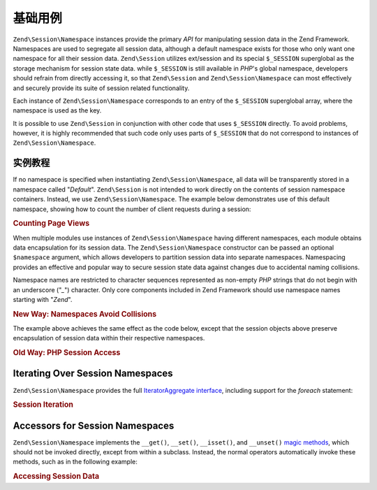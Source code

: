 .. _zend.session.basic_usage:

基础用例
===========

``Zend\Session\Namespace`` instances provide the primary *API* for manipulating session data in the Zend Framework.
Namespaces are used to segregate all session data, although a default namespace exists for those who only want one
namespace for all their session data. ``Zend\Session`` utilizes ext/session and its special ``$_SESSION``
superglobal as the storage mechanism for session state data. while ``$_SESSION`` is still available in *PHP*'s
global namespace, developers should refrain from directly accessing it, so that ``Zend\Session`` and
``Zend\Session\Namespace`` can most effectively and securely provide its suite of session related functionality.

Each instance of ``Zend\Session\Namespace`` corresponds to an entry of the ``$_SESSION`` superglobal array, where
the namespace is used as the key.

.. code-block:: php
   :linenos:

   $myNamespace = new Zend\Session\Namespace('myNamespace');

   // $myNamespace corresponds to $_SESSION['myNamespace']

It is possible to use ``Zend\Session`` in conjunction with other code that uses ``$_SESSION`` directly. To avoid
problems, however, it is highly recommended that such code only uses parts of ``$_SESSION`` that do not correspond
to instances of ``Zend\Session\Namespace``.

.. _zend.session.basic_usage.basic_examples:

实例教程
-----------------

If no namespace is specified when instantiating ``Zend\Session\Namespace``, all data will be transparently stored
in a namespace called "*Default*". ``Zend\Session`` is not intended to work directly on the contents of session
namespace containers. Instead, we use ``Zend\Session\Namespace``. The example below demonstrates use of this
default namespace, showing how to count the number of client requests during a session:

.. _zend.session.basic_usage.basic_examples.example.counting_page_views:

.. rubric:: Counting Page Views

.. code-block:: php
   :linenos:

   $defaultNamespace = new Zend\Session\Namespace('Default');

   if (isset($defaultNamespace->numberOfPageRequests)) {
       // this will increment for each page load.
       $defaultNamespace->numberOfPageRequests++;
   } else {
       $defaultNamespace->numberOfPageRequests = 1; // first time
   }

   echo "Page requests this session: ",
       $defaultNamespace->numberOfPageRequests;

When multiple modules use instances of ``Zend\Session\Namespace`` having different namespaces, each module obtains
data encapsulation for its session data. The ``Zend\Session\Namespace`` constructor can be passed an optional
``$namespace`` argument, which allows developers to partition session data into separate namespaces. Namespacing
provides an effective and popular way to secure session state data against changes due to accidental naming
collisions.

Namespace names are restricted to character sequences represented as non-empty *PHP* strings that do not begin with
an underscore ("*_*") character. Only core components included in Zend Framework should use namespace names
starting with "*Zend*".

.. _zend.session.basic_usage.basic_examples.example.namespaces.new:

.. rubric:: New Way: Namespaces Avoid Collisions

.. code-block:: php
   :linenos:

   // in the Zend\Authentication component
   $authNamespace = new Zend\Session\Namespace('Zend_Auth');
   $authNamespace->user = "myusername";

   // in a web services component
   $webServiceNamespace = new Zend\Session\Namespace('Some_Web_Service');
   $webServiceNamespace->user = "mywebusername";

The example above achieves the same effect as the code below, except that the session objects above preserve
encapsulation of session data within their respective namespaces.

.. _zend.session.basic_usage.basic_examples.example.namespaces.old:

.. rubric:: Old Way: PHP Session Access

.. code-block:: php
   :linenos:

   $_SESSION['Zend_Auth']['user'] = "myusername";
   $_SESSION['Some_Web_Service']['user'] = "mywebusername";

.. _zend.session.basic_usage.iteration:

Iterating Over Session Namespaces
---------------------------------

``Zend\Session\Namespace`` provides the full `IteratorAggregate interface`_, including support for the *foreach*
statement:

.. _zend.session.basic_usage.iteration.example:

.. rubric:: Session Iteration

.. code-block:: php
   :linenos:

   $aNamespace =
       new Zend\Session\Namespace('some_namespace_with_data_present');

   foreach ($aNamespace as $index => $value) {
       echo "aNamespace->$index = '$value';\n";
   }

.. _zend.session.basic_usage.accessors:

Accessors for Session Namespaces
--------------------------------

``Zend\Session\Namespace`` implements the ``__get()``, ``__set()``, ``__isset()``, and ``__unset()`` `magic
methods`_, which should not be invoked directly, except from within a subclass. Instead, the normal operators
automatically invoke these methods, such as in the following example:

.. _zend.session.basic_usage.accessors.example:

.. rubric:: Accessing Session Data

.. code-block:: php
   :linenos:

   $namespace = new Zend\Session\Namespace(); // default namespace

   $namespace->foo = 100;

   echo "\$namespace->foo = $namespace->foo\n";

   if (!isset($namespace->bar)) {
       echo "\$namespace->bar not set\n";
   }

   unset($namespace->foo);



.. _`IteratorAggregate interface`: http://www.php.net/~helly/php/ext/spl/interfaceIteratorAggregate.html
.. _`magic methods`: http://www.php.net/manual/en/language.oop5.overloading.php
